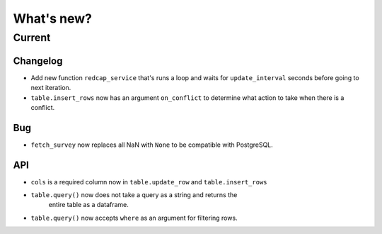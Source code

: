 What's new?
===========

Current
-------

Changelog
~~~~~~~~~

- Add new function ``redcap_service`` that's runs a loop and waits for
  ``update_interval`` seconds before going to next iteration.

- ``table.insert_rows`` now has an argument ``on_conflict`` to determine
  what action to take when there is a conflict.

Bug
~~~

- ``fetch_survey`` now replaces all NaN with ``None`` to be compatible with
  PostgreSQL.

API
~~~

- ``cols`` is a required column now in ``table.update_row`` and ``table.insert_rows``

- ``table.query()`` now does not take a query as a string and returns the
   entire table as a dataframe.

- ``table.query()`` now accepts ``where`` as an argument for filtering rows.
